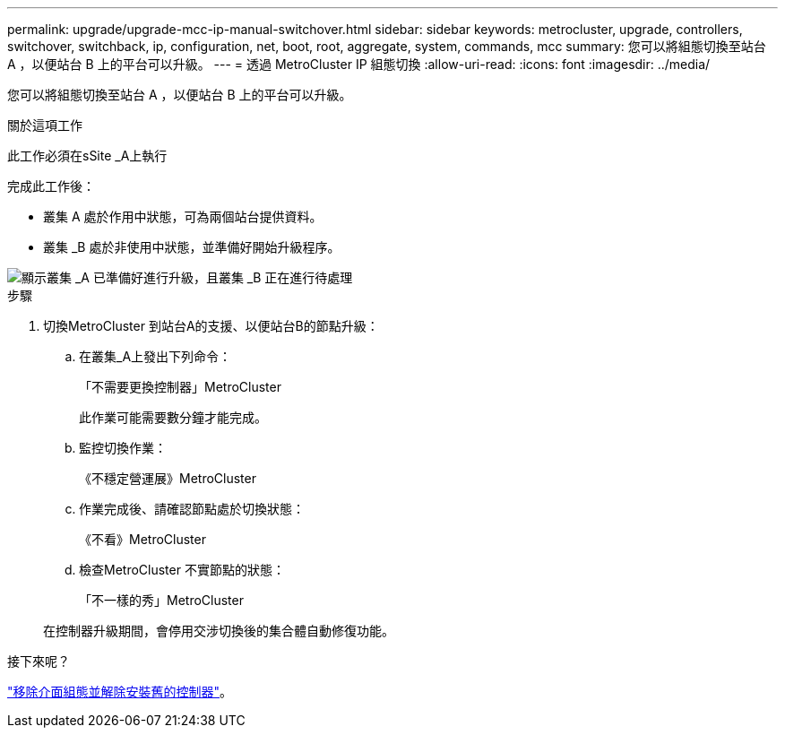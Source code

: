 ---
permalink: upgrade/upgrade-mcc-ip-manual-switchover.html 
sidebar: sidebar 
keywords: metrocluster, upgrade, controllers, switchover, switchback, ip, configuration, net, boot, root, aggregate, system, commands, mcc 
summary: 您可以將組態切換至站台 A ，以便站台 B 上的平台可以升級。 
---
= 透過 MetroCluster IP 組態切換
:allow-uri-read: 
:icons: font
:imagesdir: ../media/


[role="lead"]
您可以將組態切換至站台 A ，以便站台 B 上的平台可以升級。

.關於這項工作
此工作必須在sSite _A上執行

完成此工作後：

* 叢集 A 處於作用中狀態，可為兩個站台提供資料。
* 叢集 _B 處於非使用中狀態，並準備好開始升級程序。


image::../media/mcc_upgrade_cluster_a_in_switchover.png[顯示叢集 _A 已準備好進行升級，且叢集 _B 正在進行待處理]

.步驟
. 切換MetroCluster 到站台A的支援、以便站台B的節點升級：
+
.. 在叢集_A上發出下列命令：
+
「不需要更換控制器」MetroCluster

+
此作業可能需要數分鐘才能完成。

.. 監控切換作業：
+
《不穩定營運展》MetroCluster

.. 作業完成後、請確認節點處於切換狀態：
+
《不看》MetroCluster

.. 檢查MetroCluster 不實節點的狀態：
+
「不一樣的秀」MetroCluster

+
在控制器升級期間，會停用交涉切換後的集合體自動修復功能。





.接下來呢？
link:upgrade-mcc-ip-manual-uninstall-controllers.html["移除介面組態並解除安裝舊的控制器"]。
